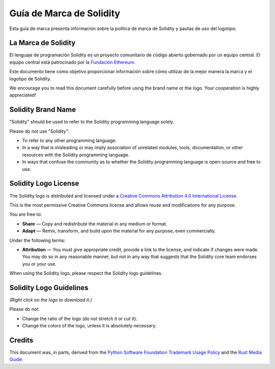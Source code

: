 ####################
Guía de Marca de Solidity
####################

Esta guía de marca presenta información sobre la política de marca de Solidity y pautas de uso del logotipo.

La Marca de Solidity
==================

El lenguaje de programación Solidity es un proyecto comunitario de código abierto gobernado por un equipo central.
El equipo central está patrocinado por la `Fundación Ethereum <https://ethereum.foundation/>`_.

Este documento tiene como objetivo proporcionar información sobre cómo utilizar de la mejor manera la marca y el logotipo de Solidity.

We encourage you to read this document carefully before using the
brand name or the logo. Your cooperation is highly appreciated!

Solidity Brand Name
===================

"Solidity" should be used to refer to the Solidity programming language
solely.

Please do not use "Solidity":

- To refer to any other programming language.

- In a way that is misleading or may imply association of unrelated
  modules, tools, documentation, or other resources with the Solidity
  programming language.

- In ways that confuse the community as to whether the Solidity
  programming language is open-source and free to use.

Solidity Logo License
=====================

.. image:: https://i.creativecommons.org/l/by/4.0/88x31.png
  :width: 88
  :alt: Creative Commons License

The Solidity logo is distributed and licensed under a `Creative Commons
Attribution 4.0 International License <https://creativecommons.org/licenses/by/4.0/>`_.

This is the most permissive Creative Commons license and allows reuse
and modifications for any purpose.

You are free to:

- **Share** — Copy and redistribute the material in any medium or format.

- **Adapt** — Remix, transform, and build upon the material for any
  purpose, even commercially.

Under the following terms:

- **Attribution** — You must give appropriate credit, provide a link to
  the license, and indicate if changes were made. You may do so in any
  reasonable manner, but not in any way that suggests that the Solidity
  core team endorses you or your use.

When using the Solidity logo, please respect the Solidity logo guidelines.

Solidity Logo Guidelines
========================

.. image:: logo.svg
  :width: 256

*(Right click on the logo to download it.)*

Please do not:

- Change the ratio of the logo (do not stretch it or cut it).

- Change the colors of the logo, unless it is absolutely necessary.

Credits
=======

This document was, in parts, derived from the `Python Software
Foundation Trademark Usage Policy <https://www.python.org/psf/trademarks/>`_
and the `Rust Media Guide <https://www.rust-lang.org/policies/media-guide>`_.
